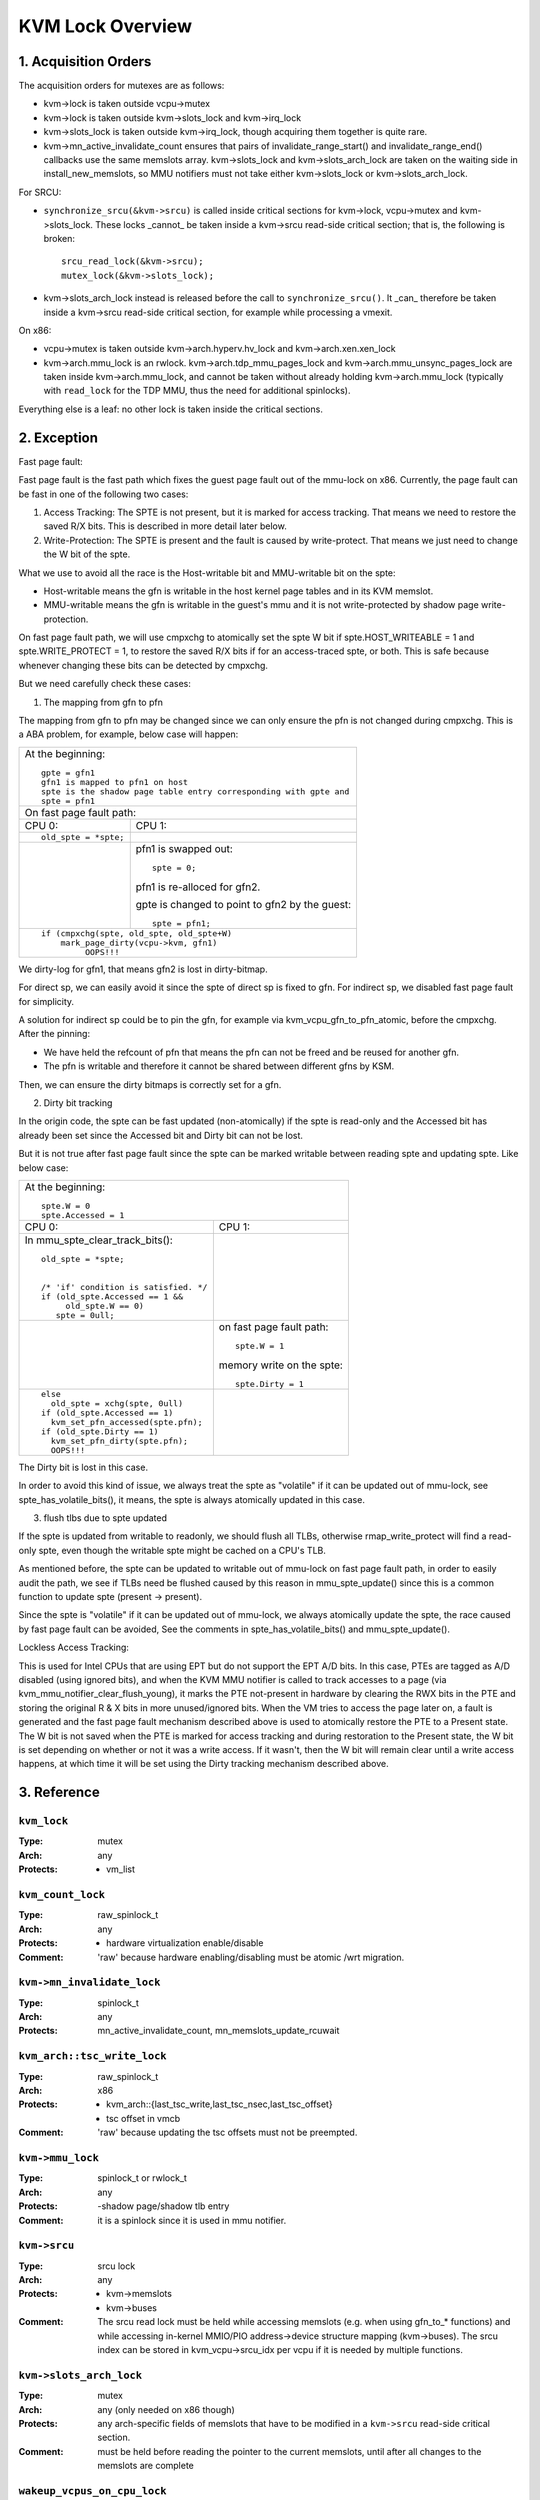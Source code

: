 .. SPDX-License-Identifier: GPL-2.0

=================
KVM Lock Overview
=================

1. Acquisition Orders
---------------------

The acquisition orders for mutexes are as follows:

- kvm->lock is taken outside vcpu->mutex

- kvm->lock is taken outside kvm->slots_lock and kvm->irq_lock

- kvm->slots_lock is taken outside kvm->irq_lock, though acquiring
  them together is quite rare.

- kvm->mn_active_invalidate_count ensures that pairs of
  invalidate_range_start() and invalidate_range_end() callbacks
  use the same memslots array.  kvm->slots_lock and kvm->slots_arch_lock
  are taken on the waiting side in install_new_memslots, so MMU notifiers
  must not take either kvm->slots_lock or kvm->slots_arch_lock.

For SRCU:

- ``synchronize_srcu(&kvm->srcu)`` is called inside critical sections
  for kvm->lock, vcpu->mutex and kvm->slots_lock.  These locks _cannot_
  be taken inside a kvm->srcu read-side critical section; that is, the
  following is broken::

      srcu_read_lock(&kvm->srcu);
      mutex_lock(&kvm->slots_lock);

- kvm->slots_arch_lock instead is released before the call to
  ``synchronize_srcu()``.  It _can_ therefore be taken inside a
  kvm->srcu read-side critical section, for example while processing
  a vmexit.

On x86:

- vcpu->mutex is taken outside kvm->arch.hyperv.hv_lock and kvm->arch.xen.xen_lock

- kvm->arch.mmu_lock is an rwlock.  kvm->arch.tdp_mmu_pages_lock and
  kvm->arch.mmu_unsync_pages_lock are taken inside kvm->arch.mmu_lock, and
  cannot be taken without already holding kvm->arch.mmu_lock (typically with
  ``read_lock`` for the TDP MMU, thus the need for additional spinlocks).

Everything else is a leaf: no other lock is taken inside the critical
sections.

2. Exception
------------

Fast page fault:

Fast page fault is the fast path which fixes the guest page fault out of
the mmu-lock on x86. Currently, the page fault can be fast in one of the
following two cases:

1. Access Tracking: The SPTE is not present, but it is marked for access
   tracking. That means we need to restore the saved R/X bits. This is
   described in more detail later below.

2. Write-Protection: The SPTE is present and the fault is caused by
   write-protect. That means we just need to change the W bit of the spte.

What we use to avoid all the race is the Host-writable bit and MMU-writable bit
on the spte:

- Host-writable means the gfn is writable in the host kernel page tables and in
  its KVM memslot.
- MMU-writable means the gfn is writable in the guest's mmu and it is not
  write-protected by shadow page write-protection.

On fast page fault path, we will use cmpxchg to atomically set the spte W
bit if spte.HOST_WRITEABLE = 1 and spte.WRITE_PROTECT = 1, to restore the saved
R/X bits if for an access-traced spte, or both. This is safe because whenever
changing these bits can be detected by cmpxchg.

But we need carefully check these cases:

1) The mapping from gfn to pfn

The mapping from gfn to pfn may be changed since we can only ensure the pfn
is not changed during cmpxchg. This is a ABA problem, for example, below case
will happen:

+------------------------------------------------------------------------+
| At the beginning::                                                     |
|                                                                        |
|	gpte = gfn1                                                      |
|	gfn1 is mapped to pfn1 on host                                   |
|	spte is the shadow page table entry corresponding with gpte and  |
|	spte = pfn1                                                      |
+------------------------------------------------------------------------+
| On fast page fault path:                                               |
+------------------------------------+-----------------------------------+
| CPU 0:                             | CPU 1:                            |
+------------------------------------+-----------------------------------+
| ::                                 |                                   |
|                                    |                                   |
|   old_spte = *spte;                |                                   |
+------------------------------------+-----------------------------------+
|                                    | pfn1 is swapped out::             |
|                                    |                                   |
|                                    |    spte = 0;                      |
|                                    |                                   |
|                                    | pfn1 is re-alloced for gfn2.      |
|                                    |                                   |
|                                    | gpte is changed to point to       |
|                                    | gfn2 by the guest::               |
|                                    |                                   |
|                                    |    spte = pfn1;                   |
+------------------------------------+-----------------------------------+
| ::                                                                     |
|                                                                        |
|   if (cmpxchg(spte, old_spte, old_spte+W)                              |
|	mark_page_dirty(vcpu->kvm, gfn1)                                 |
|            OOPS!!!                                                     |
+------------------------------------------------------------------------+

We dirty-log for gfn1, that means gfn2 is lost in dirty-bitmap.

For direct sp, we can easily avoid it since the spte of direct sp is fixed
to gfn.  For indirect sp, we disabled fast page fault for simplicity.

A solution for indirect sp could be to pin the gfn, for example via
kvm_vcpu_gfn_to_pfn_atomic, before the cmpxchg.  After the pinning:

- We have held the refcount of pfn that means the pfn can not be freed and
  be reused for another gfn.
- The pfn is writable and therefore it cannot be shared between different gfns
  by KSM.

Then, we can ensure the dirty bitmaps is correctly set for a gfn.

2) Dirty bit tracking

In the origin code, the spte can be fast updated (non-atomically) if the
spte is read-only and the Accessed bit has already been set since the
Accessed bit and Dirty bit can not be lost.

But it is not true after fast page fault since the spte can be marked
writable between reading spte and updating spte. Like below case:

+------------------------------------------------------------------------+
| At the beginning::                                                     |
|                                                                        |
|	spte.W = 0                                                       |
|	spte.Accessed = 1                                                |
+------------------------------------+-----------------------------------+
| CPU 0:                             | CPU 1:                            |
+------------------------------------+-----------------------------------+
| In mmu_spte_clear_track_bits()::   |                                   |
|                                    |                                   |
|  old_spte = *spte;                 |                                   |
|                                    |                                   |
|                                    |                                   |
|  /* 'if' condition is satisfied. */|                                   |
|  if (old_spte.Accessed == 1 &&     |                                   |
|       old_spte.W == 0)             |                                   |
|     spte = 0ull;                   |                                   |
+------------------------------------+-----------------------------------+
|                                    | on fast page fault path::         |
|                                    |                                   |
|                                    |    spte.W = 1                     |
|                                    |                                   |
|                                    | memory write on the spte::        |
|                                    |                                   |
|                                    |    spte.Dirty = 1                 |
+------------------------------------+-----------------------------------+
|  ::                                |                                   |
|                                    |                                   |
|   else                             |                                   |
|     old_spte = xchg(spte, 0ull)    |                                   |
|   if (old_spte.Accessed == 1)      |                                   |
|     kvm_set_pfn_accessed(spte.pfn);|                                   |
|   if (old_spte.Dirty == 1)         |                                   |
|     kvm_set_pfn_dirty(spte.pfn);   |                                   |
|     OOPS!!!                        |                                   |
+------------------------------------+-----------------------------------+

The Dirty bit is lost in this case.

In order to avoid this kind of issue, we always treat the spte as "volatile"
if it can be updated out of mmu-lock, see spte_has_volatile_bits(), it means,
the spte is always atomically updated in this case.

3) flush tlbs due to spte updated

If the spte is updated from writable to readonly, we should flush all TLBs,
otherwise rmap_write_protect will find a read-only spte, even though the
writable spte might be cached on a CPU's TLB.

As mentioned before, the spte can be updated to writable out of mmu-lock on
fast page fault path, in order to easily audit the path, we see if TLBs need
be flushed caused by this reason in mmu_spte_update() since this is a common
function to update spte (present -> present).

Since the spte is "volatile" if it can be updated out of mmu-lock, we always
atomically update the spte, the race caused by fast page fault can be avoided,
See the comments in spte_has_volatile_bits() and mmu_spte_update().

Lockless Access Tracking:

This is used for Intel CPUs that are using EPT but do not support the EPT A/D
bits. In this case, PTEs are tagged as A/D disabled (using ignored bits), and
when the KVM MMU notifier is called to track accesses to a page (via
kvm_mmu_notifier_clear_flush_young), it marks the PTE not-present in hardware
by clearing the RWX bits in the PTE and storing the original R & X bits in more
unused/ignored bits. When the VM tries to access the page later on, a fault is
generated and the fast page fault mechanism described above is used to
atomically restore the PTE to a Present state. The W bit is not saved when the
PTE is marked for access tracking and during restoration to the Present state,
the W bit is set depending on whether or not it was a write access. If it
wasn't, then the W bit will remain clear until a write access happens, at which
time it will be set using the Dirty tracking mechanism described above.

3. Reference
------------

``kvm_lock``
^^^^^^^^^^^^

:Type:		mutex
:Arch:		any
:Protects:	- vm_list

``kvm_count_lock``
^^^^^^^^^^^^^^^^^^

:Type:		raw_spinlock_t
:Arch:		any
:Protects:	- hardware virtualization enable/disable
:Comment:	'raw' because hardware enabling/disabling must be atomic /wrt
		migration.

``kvm->mn_invalidate_lock``
^^^^^^^^^^^^^^^^^^^^^^^^^^^

:Type:          spinlock_t
:Arch:          any
:Protects:      mn_active_invalidate_count, mn_memslots_update_rcuwait

``kvm_arch::tsc_write_lock``
^^^^^^^^^^^^^^^^^^^^^^^^^^^^

:Type:		raw_spinlock_t
:Arch:		x86
:Protects:	- kvm_arch::{last_tsc_write,last_tsc_nsec,last_tsc_offset}
		- tsc offset in vmcb
:Comment:	'raw' because updating the tsc offsets must not be preempted.

``kvm->mmu_lock``
^^^^^^^^^^^^^^^^^
:Type:		spinlock_t or rwlock_t
:Arch:		any
:Protects:	-shadow page/shadow tlb entry
:Comment:	it is a spinlock since it is used in mmu notifier.

``kvm->srcu``
^^^^^^^^^^^^^
:Type:		srcu lock
:Arch:		any
:Protects:	- kvm->memslots
		- kvm->buses
:Comment:	The srcu read lock must be held while accessing memslots (e.g.
		when using gfn_to_* functions) and while accessing in-kernel
		MMIO/PIO address->device structure mapping (kvm->buses).
		The srcu index can be stored in kvm_vcpu->srcu_idx per vcpu
		if it is needed by multiple functions.

``kvm->slots_arch_lock``
^^^^^^^^^^^^^^^^^^^^^^^^
:Type:          mutex
:Arch:          any (only needed on x86 though)
:Protects:      any arch-specific fields of memslots that have to be modified
                in a ``kvm->srcu`` read-side critical section.
:Comment:       must be held before reading the pointer to the current memslots,
                until after all changes to the memslots are complete

``wakeup_vcpus_on_cpu_lock``
^^^^^^^^^^^^^^^^^^^^^^^^^^^^
:Type:		spinlock_t
:Arch:		x86
:Protects:	wakeup_vcpus_on_cpu
:Comment:	This is a per-CPU lock and it is used for VT-d posted-interrupts.
		When VT-d posted-interrupts is supported and the VM has assigned
		devices, we put the blocked vCPU on the list blocked_vcpu_on_cpu
		protected by blocked_vcpu_on_cpu_lock, when VT-d hardware issues
		wakeup notification event since external interrupts from the
		assigned devices happens, we will find the vCPU on the list to
		wakeup.
